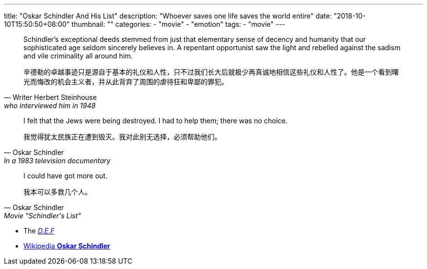 ---
title: "Oskar Schindler And His List"
description: "Whoever saves one life saves the world entire"
date: "2018-10-10T15:50:50+08:00"
thumbnail: ""
categories:
  - "movie"
  - "emotion"
tags:
  - "movie"
---

[quote, Writer Herbert Steinhouse, who interviewed him in 1948]
____________________________________________________________________
Schindler's exceptional deeds stemmed from just that elementary sense of decency and humanity that our sophisticated age seldom sincerely believes in. A repentant opportunist saw the light and rebelled against the sadism and vile criminality all around him.


辛德勒的卓越事迹只是源自于基本的礼仪和人性，只不过我们长大后就极少再真诚地相信这些礼仪和人性了。他是一个看到曙光而悔改的机会主义者，并从此背弃了周围的虐待狂和卑鄙的罪犯。
____________________________________________________________________


[quote, Oskar Schindler, In a 1983 television documentary]
____________________________________________________________________
I felt that the Jews were being destroyed. I had to help them; there was no choice.

我觉得犹太民族正在遭到毁灭。我对此别无选择，必须帮助他们。
____________________________________________________________________


[quote, Oskar Schindler, Movie "Schindler's List"]
____________________________________________________________________
I could have got more out.

我本可以多救几个人。
____________________________________________________________________


- The http://schindlersfactory.com/[__D.E.F__]
- https://en.wikipedia.org/wiki/Oskar_Schindler[Wikipedia **Oskar Schindler**]

